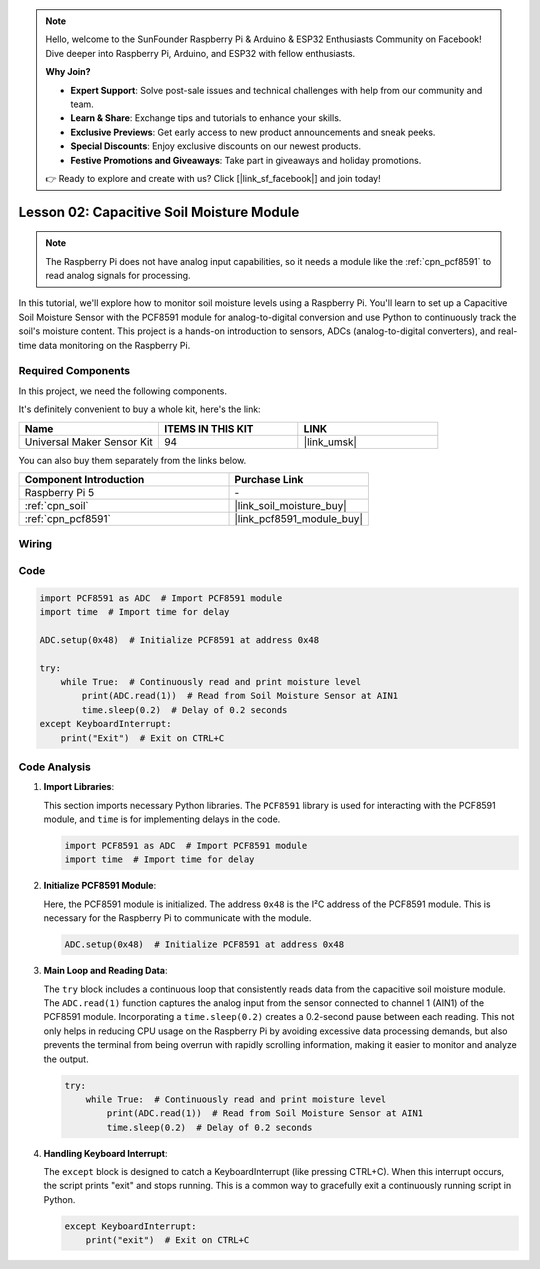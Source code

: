 .. note::

    Hello, welcome to the SunFounder Raspberry Pi & Arduino & ESP32 Enthusiasts Community on Facebook! Dive deeper into Raspberry Pi, Arduino, and ESP32 with fellow enthusiasts.

    **Why Join?**

    - **Expert Support**: Solve post-sale issues and technical challenges with help from our community and team.
    - **Learn & Share**: Exchange tips and tutorials to enhance your skills.
    - **Exclusive Previews**: Get early access to new product announcements and sneak peeks.
    - **Special Discounts**: Enjoy exclusive discounts on our newest products.
    - **Festive Promotions and Giveaways**: Take part in giveaways and holiday promotions.

    👉 Ready to explore and create with us? Click [|link_sf_facebook|] and join today!

.. _pi_lesson02_soil_moisture:

Lesson 02: Capacitive Soil Moisture Module
============================================

.. note::
   The Raspberry Pi does not have analog input capabilities, so it needs a module like the :ref:`cpn_pcf8591` to read analog signals for processing.

In this tutorial, we'll explore how to monitor soil moisture levels using a Raspberry Pi. You'll learn to set up a Capacitive Soil Moisture Sensor with the PCF8591 module for analog-to-digital conversion and use Python to continuously track the soil's moisture content. This project is a hands-on introduction to sensors, ADCs (analog-to-digital converters), and real-time data monitoring on the Raspberry Pi.

Required Components
--------------------------

In this project, we need the following components. 

It's definitely convenient to buy a whole kit, here's the link: 

.. list-table::
    :widths: 20 20 20
    :header-rows: 1

    *   - Name	
        - ITEMS IN THIS KIT
        - LINK
    *   - Universal Maker Sensor Kit
        - 94
        - |link_umsk|

You can also buy them separately from the links below.

.. list-table::
    :widths: 30 20
    :header-rows: 1

    *   - Component Introduction
        - Purchase Link

    *   - Raspberry Pi 5
        - \-
    *   - :ref:`cpn_soil`
        - |link_soil_moisture_buy|
    *   - :ref:`cpn_pcf8591`
        - |link_pcf8591_module_buy|


Wiring
---------------------------

.. image:: img/Lesson_02_Soil_Moisture_Module_pi_bb.png
    :width: 100%


Code
---------------------------

.. code-block:: Python

   import PCF8591 as ADC  # Import PCF8591 module
   import time  # Import time for delay
   
   ADC.setup(0x48)  # Initialize PCF8591 at address 0x48
   
   try:
       while True:  # Continuously read and print moisture level
           print(ADC.read(1))  # Read from Soil Moisture Sensor at AIN1
           time.sleep(0.2)  # Delay of 0.2 seconds
   except KeyboardInterrupt:
       print("Exit")  # Exit on CTRL+C


Code Analysis
---------------------------

1. **Import Libraries**:

   This section imports necessary Python libraries. The ``PCF8591`` library is used for interacting with the PCF8591 module, and ``time`` is for implementing delays in the code.

   .. code-block:: python

      import PCF8591 as ADC  # Import PCF8591 module
      import time  # Import time for delay

2. **Initialize PCF8591 Module**:

   Here, the PCF8591 module is initialized. The address ``0x48`` is the I²C address of the PCF8591 module. This is necessary for the Raspberry Pi to communicate with the module.

   .. code-block:: python

      ADC.setup(0x48)  # Initialize PCF8591 at address 0x48

3. **Main Loop and Reading Data**:

   The ``try`` block includes a continuous loop that consistently reads data from the capacitive soil moisture module. The ``ADC.read(1)`` function captures the analog input from the sensor connected to channel 1 (AIN1) of the PCF8591 module. Incorporating a ``time.sleep(0.2)`` creates a 0.2-second pause between each reading. This not only helps in reducing CPU usage on the Raspberry Pi by avoiding excessive data processing demands, but also prevents the terminal from being overrun with rapidly scrolling information, making it easier to monitor and analyze the output.

   .. code-block:: python

      try:
          while True:  # Continuously read and print moisture level
              print(ADC.read(1))  # Read from Soil Moisture Sensor at AIN1
              time.sleep(0.2)  # Delay of 0.2 seconds

4. **Handling Keyboard Interrupt**:

   The ``except`` block is designed to catch a KeyboardInterrupt (like pressing CTRL+C). When this interrupt occurs, the script prints "exit" and stops running. This is a common way to gracefully exit a continuously running script in Python.

   .. code-block:: python

      except KeyboardInterrupt:
          print("exit")  # Exit on CTRL+C